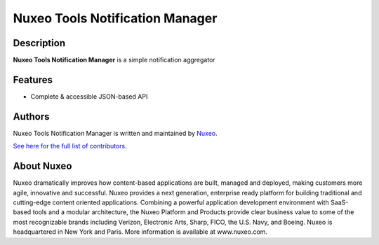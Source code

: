 ================================
Nuxeo Tools Notification Manager
================================

Description
===========

**Nuxeo Tools Notification Manager** is a simple notification aggregator

Features
========

- Complete & accessible JSON-based API

Authors
=======

Nuxeo Tools Notification Manager is written and maintained by `Nuxeo <contact@nuxeo.com>`_.

`See here for the full list of contributors <https://github.com/pgmillon/openvpn-manager/graphs/contributors>`_.

About Nuxeo
===========

Nuxeo dramatically improves how content-based applications are built, managed and deployed, making customers more agile, innovative and successful. Nuxeo provides a next generation, enterprise ready platform for building traditional and cutting-edge content oriented applications. Combining a powerful application development environment with SaaS-based tools and a modular architecture, the Nuxeo Platform and Products provide clear business value to some of the most recognizable brands including Verizon, Electronic Arts, Sharp, FICO, the U.S. Navy, and Boeing. Nuxeo is headquartered in New York and Paris. More information is available at www.nuxeo.com.
